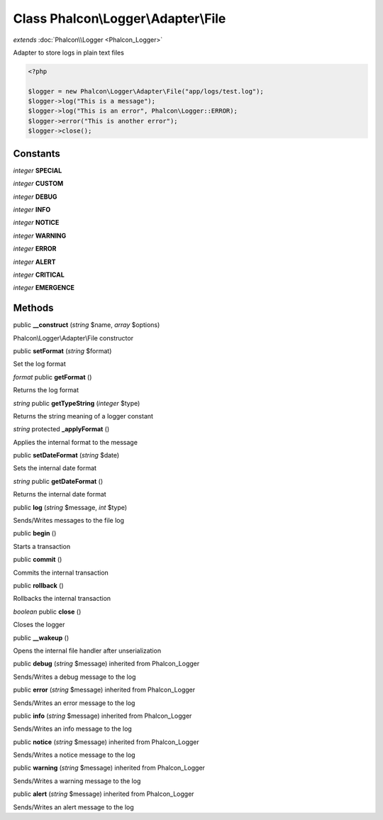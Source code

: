 Class **Phalcon\\Logger\\Adapter\\File**
========================================

*extends* :doc:`Phalcon\\Logger <Phalcon_Logger>`

Adapter to store logs in plain text files 

.. code-block:: php

    <?php

    $logger = new Phalcon\Logger\Adapter\File("app/logs/test.log");
    $logger->log("This is a message");
    $logger->log("This is an error", Phalcon\Logger::ERROR);
    $logger->error("This is another error");
    $logger->close();



Constants
---------

*integer* **SPECIAL**

*integer* **CUSTOM**

*integer* **DEBUG**

*integer* **INFO**

*integer* **NOTICE**

*integer* **WARNING**

*integer* **ERROR**

*integer* **ALERT**

*integer* **CRITICAL**

*integer* **EMERGENCE**

Methods
---------

public **__construct** (*string* $name, *array* $options)

Phalcon\\Logger\\Adapter\\File constructor



public **setFormat** (*string* $format)

Set the log format



*format* public **getFormat** ()

Returns the log format



*string* public **getTypeString** (*integer* $type)

Returns the string meaning of a logger constant



*string* protected **_applyFormat** ()

Applies the internal format to the message



public **setDateFormat** (*string* $date)

Sets the internal date format



*string* public **getDateFormat** ()

Returns the internal date format



public **log** (*string* $message, *int* $type)

Sends/Writes messages to the file log



public **begin** ()

Starts a transaction



public **commit** ()

Commits the internal transaction



public **rollback** ()

Rollbacks the internal transaction



*boolean* public **close** ()

Closes the logger



public **__wakeup** ()

Opens the internal file handler after unserialization



public **debug** (*string* $message) inherited from Phalcon_Logger

Sends/Writes a debug message to the log



public **error** (*string* $message) inherited from Phalcon_Logger

Sends/Writes an error message to the log



public **info** (*string* $message) inherited from Phalcon_Logger

Sends/Writes an info message to the log



public **notice** (*string* $message) inherited from Phalcon_Logger

Sends/Writes a notice message to the log



public **warning** (*string* $message) inherited from Phalcon_Logger

Sends/Writes a warning message to the log



public **alert** (*string* $message) inherited from Phalcon_Logger

Sends/Writes an alert message to the log



